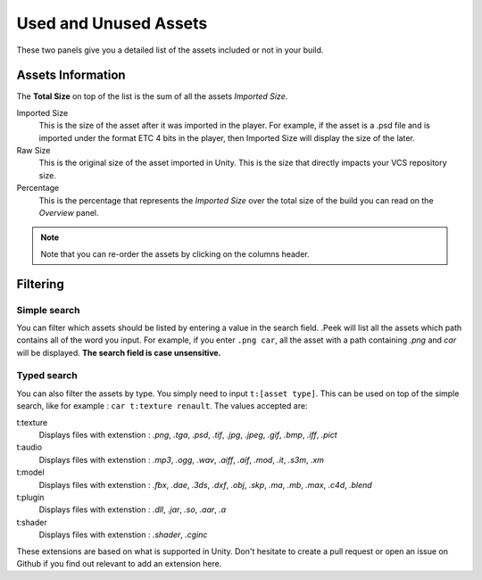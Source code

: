 .. _doc_ui-overview_build-report-assets:
 
Used and Unused Assets
======================

These two panels give you a detailed list of the assets included or not in your build. 

.. image:: images/build-report-assets/assets.png

Assets Information
------------------

The **Total Size** on top of the list is the sum of all the assets *Imported Size*.

Imported Size 
   This is the size of the asset after it was imported in the player. For example, if the asset is a .psd file and is imported under
   the format ETC 4 bits in the player, then Imported Size will display the size of the later. 

Raw Size 
   This is the original size of the asset imported in Unity. This is the size that directly impacts your VCS repository size.

Percentage 
   This is the percentage that represents the *Imported Size* over the total size of the build you can read on the *Overview* panel.

.. note:: Note that you can re-order the assets by clicking on the columns header.

Filtering
---------

Simple search
:::::::::::::

You can filter which assets should be listed by entering a value in the search field. .Peek will list all the
assets which path contains all of the word you input. For example, if you enter ``.png car``, all the asset with a path
containing *.png* and *car* will be displayed. **The search field is case unsensitive.**

Typed search
:::::::::::::

You can also filter the assets by type. You simply need to input ``t:[asset type]``. This can be used on top of the
simple search, like for example : ``car t:texture renault``. The values accepted are:

t:texture
   Displays files with extenstion : *.png*, *.tga*, *.psd*, *.tif*, *.jpg*, *.jpeg*, *.gif*, *.bmp*, *.iff*, *.pict*

t:audio
   Displays files with extenstion : *.mp3*, *.ogg*, *.wav*, *.aiff*, *.aif*, *.mod*, *.it*, *.s3m*, *.xm*

t:model
   Displays files with extenstion : *.fbx*, *.dae*, *.3ds*, *.dxf*, *.obj*, *.skp*, *.ma*, *.mb*, *.max*, *.c4d*, *.blend*

t:plugin
   Displays files with extenstion : *.dll*, *.jar*, *.so*, *.aar*, *.a*

t:shader
   Displays files with extenstion : *.shader*, *.cginc*

These extensions are based on what is supported in Unity. Don't hesitate to create a pull request or open an issue on 
Github if you find out relevant to add an extension here.